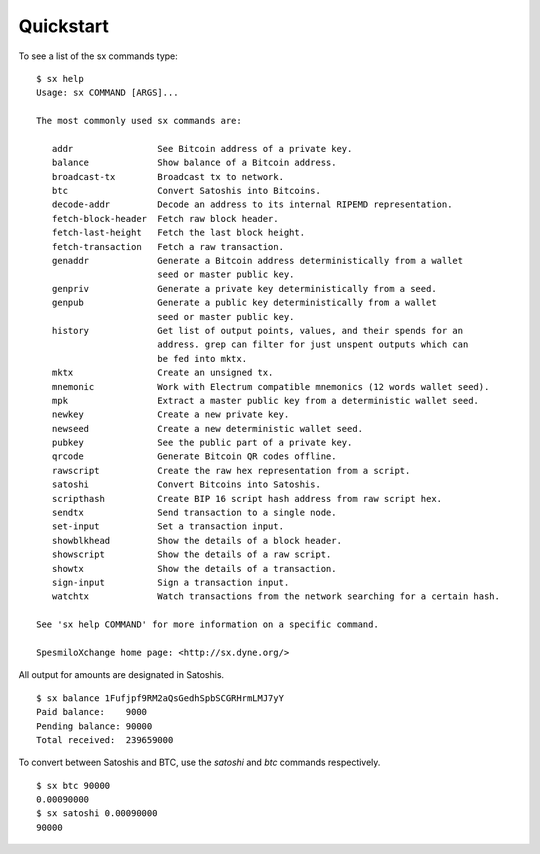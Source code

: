 .. _tut-quickstart:

**********
Quickstart
**********

To see a list of the sx commands type:
::

    $ sx help
    Usage: sx COMMAND [ARGS]...
    
    The most commonly used sx commands are:
    
       addr                See Bitcoin address of a private key.
       balance             Show balance of a Bitcoin address.
       broadcast-tx        Broadcast tx to network.
       btc                 Convert Satoshis into Bitcoins.
       decode-addr         Decode an address to its internal RIPEMD representation.
       fetch-block-header  Fetch raw block header.
       fetch-last-height   Fetch the last block height.
       fetch-transaction   Fetch a raw transaction.
       genaddr             Generate a Bitcoin address deterministically from a wallet
                           seed or master public key.
       genpriv             Generate a private key deterministically from a seed.
       genpub              Generate a public key deterministically from a wallet
                           seed or master public key.
       history             Get list of output points, values, and their spends for an
                           address. grep can filter for just unspent outputs which can
                           be fed into mktx.
       mktx                Create an unsigned tx.
       mnemonic            Work with Electrum compatible mnemonics (12 words wallet seed).
       mpk                 Extract a master public key from a deterministic wallet seed.
       newkey              Create a new private key.
       newseed             Create a new deterministic wallet seed.
       pubkey              See the public part of a private key.
       qrcode              Generate Bitcoin QR codes offline.
       rawscript           Create the raw hex representation from a script.
       satoshi             Convert Bitcoins into Satoshis.
       scripthash          Create BIP 16 script hash address from raw script hex.
       sendtx              Send transaction to a single node.
       set-input           Set a transaction input.
       showblkhead         Show the details of a block header.
       showscript          Show the details of a raw script.
       showtx              Show the details of a transaction.
       sign-input          Sign a transaction input.
       watchtx             Watch transactions from the network searching for a certain hash.
    
    See 'sx help COMMAND' for more information on a specific command.
    
    SpesmiloXchange home page: <http://sx.dyne.org/>

All output for amounts are designated in Satoshis.
::

    $ sx balance 1Fufjpf9RM2aQsGedhSpbSCGRHrmLMJ7yY
    Paid balance:    9000
    Pending balance: 90000
    Total received:  239659000

To convert between Satoshis and BTC, use the `satoshi` and `btc` commands
respectively.
::

    $ sx btc 90000
    0.00090000
    $ sx satoshi 0.00090000
    90000

